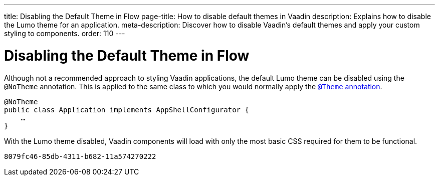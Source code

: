 ---
title: Disabling the Default Theme in Flow
page-title: How to disable default themes in Vaadin
description: Explains how to disable the Lumo theme for an application.
meta-description: Discover how to disable Vaadin’s default themes and apply your custom styling to components.
order: 110
---


= Disabling the Default Theme in Flow

Although not a recommended approach to styling Vaadin applications, the default Lumo theme can be disabled using the `@NoTheme` annotation. This is applied to the same class to which you would normally apply the <<../application-theme#applying-a-theme, `@Theme` annotation>>.

[source,java]
----
@NoTheme
public class Application implements AppShellConfigurator {
    …
}
----

With the Lumo theme disabled, Vaadin components will load with only the most basic CSS required for them to be functional.

[discussion-id]`8079fc46-85db-4311-b682-11a574270222`
